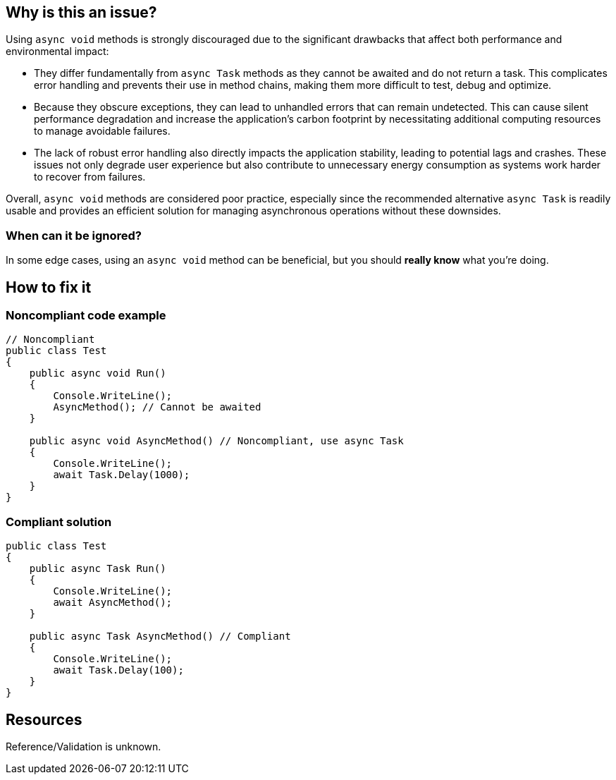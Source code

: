 :!sectids:

== Why is this an issue?

Using `async void` methods is strongly discouraged due to the significant drawbacks that affect both performance and environmental impact:

* They differ fundamentally from `async Task` methods as they cannot be awaited and do not return a task. This complicates error handling and prevents their use in method chains, making them more difficult to test, debug and optimize.
* Because they obscure exceptions, they can lead to unhandled errors that can remain undetected. This can cause silent performance degradation and increase the application's carbon footprint by necessitating additional computing resources to manage avoidable failures.
* The lack of robust error handling also directly impacts the application stability, leading to potential lags and crashes. These issues not only degrade user experience but also contribute to unnecessary energy consumption as systems work harder to recover from failures.

Overall, `async void` methods are considered poor practice, especially since the recommended alternative `async Task` is readily usable and provides an efficient solution for managing asynchronous operations without these downsides.

=== When can it be ignored?

In some edge cases, using an `async void` method can be beneficial, but you should **really know** what you're doing.

== How to fix it
=== Noncompliant code example

[source, cs]
----
// Noncompliant
public class Test
{
    public async void Run()
    {
        Console.WriteLine();
        AsyncMethod(); // Cannot be awaited
    }

    public async void AsyncMethod() // Noncompliant, use async Task
    {
        Console.WriteLine();
        await Task.Delay(1000);
    }
}
----

=== Compliant solution

[source, cs]
----
public class Test
{
    public async Task Run()
    {
        Console.WriteLine();
        await AsyncMethod();
    }

    public async Task AsyncMethod() // Compliant
    {
        Console.WriteLine();
        await Task.Delay(100);
    }
}
----


== Resources

Reference/Validation is unknown.
